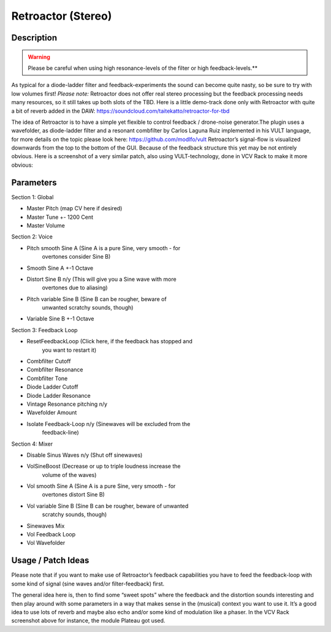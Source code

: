 *******************
Retroactor (Stereo)
*******************

**Description**
~~~~~~~~~~~~~~~

.. warning:: 
      Please be careful when using high resonance-levels of the filter or
      high feedback-levels.**

As typical for a diode-ladder filter and feedback-experiments the
sound can become quite nasty, so be sure to try with low volumes
first!
*Please note:* Retroactor does not offer real stereo processing but
the feedback processing needs many resources, so it still takes up
both slots of the TBD.
Here is a little demo-track done only with Retroactor with quite a bit
of reverb added in the DAW:
https://soundcloud.com/taitekatto/retroactor-for-tbd

The idea of Retroactor is to have a simple yet flexible to control
feedback / drone-noise generator.The plugin uses a wavefolder, as
diode-ladder filter and a resonant combfilter by Carlos Laguna Ruiz
implemented in his VULT language, for more details on the topic please
look here: https://github.com/modlfo/vult
Retroactor’s signal-flow is visualized downwards from the top to the
bottom of the GUI.
Because of the feedback structure this yet may be not entirely
obvious. Here is a screenshot of a very similar patch, also using
VULT-technology, done in VCV Rack to make it more obvious:

.. image:: images/retraktor.png


**Parameters**
~~~~~~~~~~~~~~

Section 1: Global

-  Master Pitch (map CV here if desired)

-  Master Tune +- 1200 Cent

-  Master Volume

Section 2: Voice

-  Pitch smooth Sine A (Sine A is a pure Sine, very smooth - for
      overtones consider Sine B)

-  Smooth Sine A +-1 Octave

-  Distort Sine B n/y (This will give you a Sine wave with more
      overtones due to aliasing)

-  Pitch variable Sine B (Sine B can be rougher, beware of
      unwanted scratchy sounds, though)

-  Variable Sine B +-1 Octave

Section 3: Feedback Loop

-  ResetFeedbackLoop (Click here, if the feedback has stopped and
      you want to restart it)

-  Combfilter Cutoff

-  Combfilter Resonance

-  Combfilter Tone

-  Diode Ladder Cutoff

-  Diode Ladder Resonance

-  Vintage Resonance pitching n/y

-  Wavefolder Amount

-  Isolate Feedback-Loop n/y (Sinewaves will be excluded from the
      feedback-line)

Section 4: Mixer

-  Disable Sinus Waves n/y (Shut off sinewaves)

-  VolSineBoost (Decrease or up to triple loudness increase the
      volume of the waves)

-  Vol smooth Sine A (Sine A is a pure Sine, very smooth - for
      overtones distort Sine B)

-  Vol variable Sine B (Sine B can be rougher, beware of unwanted
      scratchy sounds, though)

-  Sinewaves Mix

-  Vol Feedback Loop

-  Vol Wavefolder

.. _usage-patch-ideas-8:

**Usage / Patch Ideas**
~~~~~~~~~~~~~~~~~~~~~~~

Please note that if you want to make use of Retroactor’s feedback
capabilities you have to feed the feedback-loop with some kind of signal
(sine waves and/or filter-feedback) first.


The general idea here is, then to find some “sweet spots” where
the feedback and the distortion sounds interesting and then play around
with some parameters in a way that makes sense in the (musical) context
you want to use it.
It’s a good idea to use lots of reverb and maybe also echo and/or some
kind of modulation like a phaser. In the VCV Rack screenshot above for
instance, the module Plateau got used.
